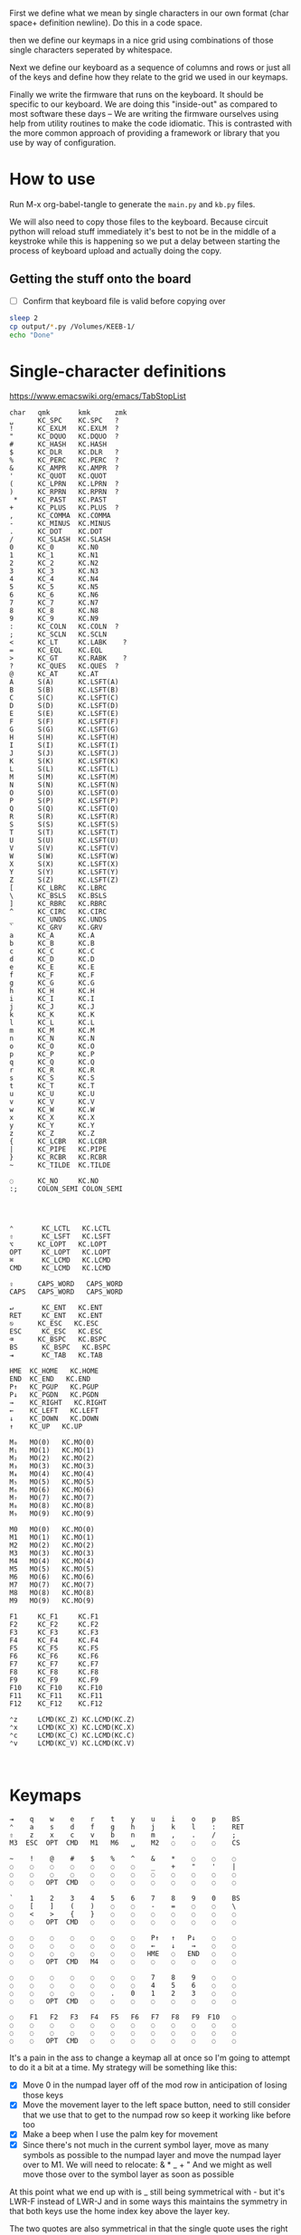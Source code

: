 
First we define what we mean by single characters in our own format
(char space+ definition newline). Do this in a code space.

then we define our keymaps in a nice grid using combinations of
those single characters seperated by whitespace.

Next we define our keyboard as a sequence of columns and rows
or just all of the keys and define how they relate to the grid
we used in our keymaps.

Finally we write the firmware that runs on the keyboard. It should be
specific to our keyboard. We are doing this "inside-out" as compared
to most software these days -- We are writing the firmware ourselves
using help from utility routines to make the code idiomatic. This is
contrasted with the more common approach of providing a framework or
library that you use by way of configuration.

* How to use

Run M-x org-babel-tangle to generate the =main.py= and =kb.py= files.

We will also need to copy those files to the keyboard. Because circuit
python will reload stuff immediately it's best to not be in the middle
of a keystroke while this is happening so we put a delay between
starting the process of keyboard upload and actually doing the copy.

** Getting the stuff onto the board

- [ ] Confirm that keyboard file is valid before copying over

#+begin_src sh
sleep 2
cp output/*.py /Volumes/KEEB-1/
echo "Done"
#+end_src

#+RESULTS:
: Done


* Single-character definitions


https://www.emacswiki.org/emacs/TabStopList

#+name: conversion
#+begin_example
char   qmk       kmk      zmk
␣      KC_SPC    KC.SPC   ?
!      KC_EXLM   KC.EXLM  ?
"      KC_DQUO   KC.DQUO  ?
#      KC_HASH   KC.HASH
$      KC_DLR    KC.DLR   ?
%      KC_PERC   KC.PERC  ?
&      KC_AMPR   KC.AMPR  ?
'      KC_QUOT   KC.QUOT
(      KC_LPRN   KC.LPRN  ?
)      KC_RPRN   KC.RPRN  ?
 *     KC_PAST   KC.PAST
+      KC_PLUS   KC.PLUS  ?
,      KC_COMMA  KC.COMMA
-      KC_MINUS  KC.MINUS
.      KC_DOT    KC.DOT
/      KC_SLASH  KC.SLASH
0      KC_0      KC.N0
1      KC_1      KC.N1
2      KC_2      KC.N2
3      KC_3      KC.N3
4      KC_4      KC.N4
5      KC_5      KC.N5
6      KC_6      KC.N6
7      KC_7      KC.N7
8      KC_8      KC.N8
9      KC_9      KC.N9
:      KC_COLN   KC.COLN  ?
;      KC_SCLN   KC.SCLN
<      KC_LT     KC.LABK    ?
=      KC_EQL    KC.EQL
>      KC_GT     KC.RABK    ?
?      KC_QUES   KC.QUES  ?
@      KC_AT     KC.AT
A      S(A)      KC.LSFT(A) 
B      S(B)      KC.LSFT(B)
C      S(C)      KC.LSFT(C)
D      S(D)      KC.LSFT(D)
E      S(E)      KC.LSFT(E)
F      S(F)      KC.LSFT(F)
G      S(G)      KC.LSFT(G)
H      S(H)      KC.LSFT(H)
I      S(I)      KC.LSFT(I)
J      S(J)      KC.LSFT(J)
K      S(K)      KC.LSFT(K)
L      S(L)      KC.LSFT(L)
M      S(M)      KC.LSFT(M)
N      S(N)      KC.LSFT(N)
O      S(O)      KC.LSFT(O)
P      S(P)      KC.LSFT(P)
Q      S(Q)      KC.LSFT(Q)
R      S(R)      KC.LSFT(R)
S      S(S)      KC.LSFT(S)
T      S(T)      KC.LSFT(T)
U      S(U)      KC.LSFT(U)
V      S(V)      KC.LSFT(V)
W      S(W)      KC.LSFT(W)
X      S(X)      KC.LSFT(X)
Y      S(Y)      KC.LSFT(Y)
Z      S(Z)      KC.LSFT(Z)
[      KC_LBRC   KC.LBRC
\      KC_BSLS   KC.BSLS
]      KC_RBRC   KC.RBRC
^      KC_CIRC   KC.CIRC
_      KC_UNDS   KC.UNDS
`      KC_GRV    KC.GRV
a      KC_A      KC.A
b      KC_B      KC.B
c      KC_C      KC.C
d      KC_D      KC.D
e      KC_E      KC.E
f      KC_F      KC.F
g      KC_G      KC.G
h      KC_H      KC.H
i      KC_I      KC.I
j      KC_J      KC.J
k      KC_K      KC.K
l      KC_L      KC.L
m      KC_M      KC.M
n      KC_N      KC.N
o      KC_O      KC.O
p      KC_P      KC.P
q      KC_Q      KC.Q
r      KC_R      KC.R
s      KC_S      KC.S
t      KC_T      KC.T
u      KC_U      KC.U
v      KC_V      KC.V
w      KC_W      KC.W
x      KC_X      KC.X
y      KC_Y      KC.Y
z      KC_Z      KC.Z
{      KC_LCBR   KC.LCBR
|      KC_PIPE   KC.PIPE
}      KC_RCBR   KC.RCBR
~      KC_TILDE  KC.TILDE

◌      KC_NO     KC.NO
:;     COLON_SEMI COLON_SEMI




⌃       KC_LCTL   KC.LCTL
⇧       KC_LSFT   KC.LSFT
⌥      KC_LOPT   KC.LOPT
OPT     KC_LOPT   KC.LOPT
⌘       KC_LCMD   KC.LCMD
CMD     KC_LCMD   KC.LCMD

⇪      CAPS_WORD   CAPS_WORD   
CAPS   CAPS_WORD   CAPS_WORD   

↵       KC_ENT   KC.ENT
RET     KC_ENT   KC.ENT
⎋      KC_ESC   KC.ESC
ESC     KC_ESC   KC.ESC
⌫      KC_BSPC   KC.BSPC
BS      KC_BSPC   KC.BSPC
⇥       KC_TAB   KC.TAB

HME  KC_HOME   KC.HOME
END  KC_END   KC.END
P↑   KC_PGUP   KC.PGUP
P↓   KC_PGDN   KC.PGDN
→    KC_RIGHT   KC.RIGHT
←    KC_LEFT   KC.LEFT
↓    KC_DOWN   KC.DOWN
↑    KC_UP   KC.UP

M₀   MO(0)   KC.MO(0)
M₁   MO(1)   KC.MO(1)
M₂   MO(2)   KC.MO(2)
M₃   MO(3)   KC.MO(3)
M₄   MO(4)   KC.MO(4)
M₅   MO(5)   KC.MO(5)
M₆   MO(6)   KC.MO(6)
M₇   MO(7)   KC.MO(7)
M₈   MO(8)   KC.MO(8)
M₉   MO(9)   KC.MO(9)

M0   MO(0)   KC.MO(0)
M1   MO(1)   KC.MO(1)
M2   MO(2)   KC.MO(2)
M3   MO(3)   KC.MO(3)
M4   MO(4)   KC.MO(4)
M5   MO(5)   KC.MO(5)
M6   MO(6)   KC.MO(6)
M7   MO(7)   KC.MO(7)
M8   MO(8)   KC.MO(8)
M9   MO(9)   KC.MO(9)

F1     KC_F1     KC.F1
F2     KC_F2     KC.F2
F3     KC_F3     KC.F3
F4     KC_F4     KC.F4
F5     KC_F5     KC.F5
F6     KC_F6     KC.F6
F7     KC_F7     KC.F7
F8     KC_F8     KC.F8
F9     KC_F9     KC.F9
F10    KC_F10    KC.F10
F11    KC_F11    KC.F11
F12    KC_F12    KC.F12

⌃z     LCMD(KC_Z) KC.LCMD(KC.Z)
⌃x     LCMD(KC_X) KC.LCMD(KC.X)
⌃c     LCMD(KC_C) KC.LCMD(KC.C)
⌃v     LCMD(KC_V) KC.LCMD(KC.V)


#+end_example




* Keymaps

#+name: planck_20221012
#+begin_example
⇥    q    w    e    r    t    y    u    i    o    p    BS
⌃    a    s    d    f    g    h    j    k    l    :    RET
⇧    z    x    c    v    b    n    m    ,    .    /    ;
M3  ESC  OPT  CMD   M1   M6   ␣    M2   ◌    ◌    ◌    CS

~    !    @    #    $    %    ^    &    *    ◌    ◌    ◌
◌    ◌    ◌    ◌    ◌    ◌    ◌    _    +    "    '    |
◌    ◌    ◌    ◌    ◌    ◌    ◌    ◌    ◌    ◌    ◌    ◌
◌    ◌   OPT  CMD   ◌    ◌    ◌    ◌    ◌    ◌    ◌    ◌

`    1    2    3    4    5    6    7    8    9    0    BS
◌    [    ]    (    )    ◌    ◌    -    =    ◌    ◌    \
◌    <    >    {    }    ◌    ◌    ◌    ◌    ◌    ◌    ◌
◌    ◌   OPT  CMD   ◌    ◌    ◌    ◌    ◌    ◌    ◌    ◌

◌    ◌    ◌    ◌    ◌    ◌    ◌    P↑   ↑   P↓    ◌    ◌
◌    ◌    ◌    ◌    ◌    ◌    ◌    ←    ↓    →    ◌    ◌
◌    ◌    ◌    ◌    ◌    ◌    ◌   HME   ◌   END   ◌    ◌
◌    ◌   OPT  CMD   M4   ◌    ◌    ◌    ◌    ◌    ◌    ◌

◌    ◌    ◌    ◌    ◌    ◌    ◌    7    8    9    ◌    ◌
◌    ◌    ◌    ◌    ◌    ◌    ◌    4    5    6    ◌    ◌
◌    ◌    ◌    ◌    ◌    .    0    1    2    3    ◌    ◌
◌    ◌   OPT  CMD   ◌    ◌    ◌    ◌    ◌    ◌    ◌    ◌

◌    F1   F2   F3   F4   F5   F6   F7   F8   F9  F10   ◌
◌    ◌    ◌    ◌    ◌    ◌    ◌    ◌    ◌    ◌    ◌    ◌
◌    ◌    ◌    ◌    ◌    ◌    ◌    ◌    ◌    ◌    ◌    ◌
◌    ◌   OPT  CMD   ◌    ◌    ◌    ◌    ◌    ◌    ◌    ◌
#+end_example

It's a pain in the ass to change a keymap all at once so I'm going to
attempt to do it a bit at a time. My strategy will be something like
this:

- [X] Move 0 in the numpad layer off of the mod row in anticipation of losing those keys
- [X] Move the movement layer to the left space button, need to still consider that we use
      that to get to the numpad row so keep it working like before too
- [X] Make a beep when I use the palm key for movement
- [X] Since there's not much in the current symbol layer, move as many symbols as possible
      to the numpad layer and move the numpad layer over to M1. We will need to relocate:
      &    *    _    +    "
      And we might as well move those over to the symbol layer as soon as possible
      
At this point what we end up with is _ still being symmetrical with - but it's LWR-F
instead of LWR-J and in some ways this maintains the symmetry in that both keys use
the home index key above the layer key.

The two quotes are also symmetrical in that the single quote uses the right pinky
and the double uses the right pinky on the same layer.

We add another period to the numpad layer so we can do a single roll of N-B to do '0.'

#+name: planck_20221014
#+begin_example
⇥    q    w    e    r    t    y    u    i    o    p    BS
⌃    a    s    d    f    g    h    j    k    l    :    RET
⇧    z    x    c    v    b    n    m    ,    .    /    ;
M3  ⍉ESC OPT  CMD   M1   M6   ␣    M2   ◌    ◌    ◌    ◌

~    !    @    #    $    %    ^   ⍉&   ⍉*    ◌    ◌    ◌
◌    "    &    *    _    ◌    +   ⍉_   ⍉+   ⍉"    '    |
◌    ◌    ◌    ◌    ◌    ◌    ◌    ◌    ◌    ◌    ◌    ◌
◌    ◌   OPT  CMD   ◌    ◌    ◌    ◌    ◌    ◌    ◌    ◌

`    1    2    3    4    5    6    7    8    9    0    BS
◌    [    ]    (    )    ◌    ◌    -    =    ◌    ◌    \
◌    <    >    {    }    ◌    ◌    ◌    ◌    ◌    ◌    ◌
◌    ◌   OPT  CMD   ◌    ◌    ◌    ◌    ◌    ◌    ◌    ◌

◌    ◌    ◌    ◌    ◌    ◌    ◌    P↑   ⍉↑   P↓   ◌    ◌
◌    ◌    ◌    ◌    ◌    ◌    ◌    ⍉←   ⍉↓   ⍉→   ◌    ◌
◌    ◌    ◌    ◌    ◌    ◌    ◌   HME   ◌   END   ◌    ◌
◌    ◌   OPT  CMD   M4   ◌    ◌    ◌    ◌    ◌    ◌    ◌

~    !    @    #    $    %    ^    7    8    9    ◌    ◌
◌    "    &    *    _    ◌    +    4    5    6    '    |
◌    ◌    ◌    ◌    ◌    .    0    1    2    3    /    ◌
◌    ◌   OPT  CMD   ◌    ◌    ◌    ◌    ◌    ◌    ◌    ◌

◌    F1   F2   F3   F4   F5   F6   F7   F8   F9  F10   ◌
◌    ◌    ◌    ◌    ◌    ◌    ◌    ◌    ◌    ◌    ◌    ◌
◌    ◌    ◌    ◌    ◌    ◌    ◌    ◌    ◌    ◌    ◌    ◌
◌    ◌   OPT  CMD   ◌    ◌    ◌    ◌    ◌    ◌    ◌    ◌

◌    ◌    ◌    ◌    ◌    ◌    ◌    P↑   ↑    P↓   ◌    ◌
◌    ◌    ◌    ◌    ◌    ◌    ◌    ←    ↓    →    ◌    ◌
◌    ◌    ◌    ◌    ◌    ◌    ◌   HME   ◌   END   ◌    ◌
◌    ◌   OPT  CMD   M4   ◌    ◌    ◌    ◌    ◌    ◌    ◌
#+end_example

Now that we've somwhat gotten used to the new movement
layer button and the moved symbols we can turn off the
old stuff and go ahead and remove the old numbers from
the old number layer.

- [X] Move num layer to LWR
- [X] Put shift on thumb
- [X] Move ESC to another layer
- [ ] There should be a paste button on the move layer (C-y)
- [ ] Searching is part of moving in emacs and should be on move layer
- [X] Shift-: should be ;
- [ ] Find something better for the place where ; is
- [X] Put start/end macro buttons on move

#+name: planck_20221018
#+begin_example
⇥    q    w    e    r    t    y    u    i    o    p    BS
⌃    a    s    d    f    g    h    j    k    l    :;   RET
⇧    z    x    c    v    b    n    m    ,    .    /    ◌
◌    ◌   OPT  CMD   M1   M3   ␣    M2   ◌    ◌    ◌    ◌

~    !    @    #    $    %    ^    7    8    9    ◌    ◌
◌    "    &    *    _    ◌    +    4    5    6    '    |
◌    ◌    ◌    ◌    ◌    .    0    1    2    3    /    ◌
◌    ◌   OPT  CMD   ◌    ◌    ◌    ◌    ◌    ◌    ◌    ◌

`    ◌    ◌    ◌    ◌    ◌    ◌    ◌    ◌    ◌    ◌    BS
◌    [    ]    (    )    ◌    ◌    -    =    ◌    ◌    \
◌    <    >    {    }    ◌    ◌    ◌    ◌    ◌    ◌    ◌
◌    ◌   OPT  CMD   ◌    ◌    ◌    ◌    ◌    ◌    ◌    ◌

ESC  ◌    ◌    F3   F4   ◌    ◌    P↑   ↑    P↓   ◌    ◌
◌    ◌    ◌    ◌    ◌    ◌    ◌    ←    ↓    →    ◌    ◌
◌    ⌃z   ⌃x   ⌃c   ⌃v   ◌    ◌   HME   ◌   END   ◌    ◌
◌    ◌   OPT  CMD   M1   ◌    ◌    ◌    ◌    ◌    ◌    ◌

◌    F1   F2   F3   F4   F5   F6   F7   F8   F9  F10   ◌
◌    ◌    ◌    ◌    ◌    ◌    ◌    ◌    ◌    ◌    ◌    ◌
◌    ◌    ◌    ◌    ◌    ◌    ◌    ◌    ◌    ◌    ◌    ◌
◌    ◌   OPT  CMD   ◌    ◌    ◌    ◌    ◌    ◌    ◌    ◌

◌    ◌    ◌    ◌    ◌    ◌    ◌    ◌    ◌    ◌    ◌    ◌
◌    ◌    ◌    ◌    ◌    ◌    ◌    ◌    ◌    ◌    ◌    ◌
◌    ◌    ◌    ◌    ◌    ◌    ◌    ◌    ◌    ◌    ◌    ◌
◌    ◌   OPT  CMD   M4   ◌    ◌    ◌    ◌    ◌    ◌    ◌
#+end_example

*** Old fork not sure about
#+name: planck (mark ii)
#+begin_src keymap
⇥    q    w    e    r    t    y    u    i    o    p    BS
⌃    a    s    d    f    g    h    j    k    l    :    RET
⇧    z    x    c    v    b    n    m    ,    .    /    ;
M3  ESC  OPT  CMD   M1   M3   ␣    M2   ◌    ◌    ◌    ◌

~    !    @    #    $    %    ^    7    8    9    ◌    ◌
◌    "    &    *    _    ◌    +    4    5    6    '    |
◌    ◌    ◌    ◌    ◌    .    0    1    2    3    ◌    ◌
◌    ◌    ◌    ◌    ◌    ◌    ◌    ◌    ◌    ◌    ◌    ◌

`    1    2    3    4    5    6    7    8    9    0    BS
◌    [    ]    (    )    ◌    ◌    -    =    ◌    ◌    \
◌    <    >    {    }    ◌    ◌    ◌    ◌    ◌    ◌    ◌
◌    ◌    ◌    ◌    ◌    ◌    ◌    ◌    ◌    ◌    ◌    ◌

◌    ◌    ◌    ◌    ◌    ◌    ◌    P↑   ↑    P↓   ◌    ◌
◌    ◌    ◌    ◌    ◌    ◌    ◌    ←    ↓    →    ◌    ◌
◌    ◌    ◌    ◌    ◌    ◌    ◌   HME   ◌   END   ◌    ◌
◌    ◌    ◌    ◌    M1   ◌    ◌    ◌    ◌    ◌    ◌    ◌

◌    F1   F2   F3   F4   F5   F6   F7   F8   F9  F10   ◌
◌    ◌    ◌    ◌    ◌    ◌    ◌    ◌    ◌    ◌    ◌    ◌
◌    ◌    ◌    ◌    ◌    ◌    ◌    ◌    ◌    ◌    ◌    ◌
◌    ◌    ◌    ◌    ◌    ◌    ◌    ◌    ◌    ◌    ◌    ◌
#+end_src

- [ ] At this point we pretty much never use the number row on M2 so we migth as well remove
      those numbers. The right thumb now is pretty much only used for the symmetrical brackets
      and the:  -   =   \

#+name: planck (mark iii)
#+begin_example
⇥    q    w    e    r    t    y    u    i    o    p    BS
⌃    a    s    d    f    g    h    j    k    l    :    RET
⇧    z    x    c    v    b    n    m    ,    .    /    ;
M3  ESC  OPT  CMD   M1   M3   ␣    M2   ◌    ◌    ◌    ◌

~    !    @    #    $    %    ^    7    8    9    ◌    ◌
◌    "    &    *    _    ◌    +    4    5    6    '    |
◌    ◌    ◌    ◌    ◌    .    0    1    2    3    ◌    ◌
◌    ◌    ◌    ◌    ◌    ◌    ◌    ◌    ◌    ◌    ◌    ◌

`    ◌    ◌    ◌    ◌    ◌    ◌    ◌    ◌    ◌    ◌    BS
◌    [    ]    (    )    ◌    ◌    -    =    ◌    ◌    \
◌    <    >    {    }    ◌    ◌    ◌    ◌    ◌    ◌    ◌
◌    ◌    ◌    ◌    ◌    ◌    ◌    ◌    ◌    ◌    ◌    ◌

◌    ◌    ◌    ◌    ◌    ◌    ◌    P↑   ↑    P↓   ◌    ◌
◌    ◌    ◌    ◌    ◌    ◌    ◌    ←    ↓    →    ◌    ◌
◌    ◌    ◌    ◌    ◌    ◌    ◌   HME   ◌   END   ◌    ◌
◌    ◌    ◌    ◌    M1   ◌    ◌    ◌    ◌    ◌    ◌    ◌

◌    F1   F2   F3   F4   F5   F6   F7   F8   F9  F10   ◌
◌    ◌    ◌    ◌    ◌    ◌    ◌    ◌    ◌    ◌    ◌    ◌
◌    ◌    ◌    ◌    ◌    ◌    ◌    ◌    ◌    ◌    ◌    ◌
◌    ◌    ◌    ◌    ◌    ◌    ◌    ◌    ◌    ◌    ◌    ◌
#+end_example


* Debouncing

Simple de-bouncing (take last three and confirm they are all equal)

The assumption is that the wait time between each period in
history is long enough for debouncing. If it isn't then we can
increase the maxlen of the history deque.

#+begin_src python
history = collections.Deque(maxlen=3)
def debounce(keys):
    history.append(keys)
    return [a == b == c for a, b, c in zip(*history)]
#+end_src



#+begin_src python
keys = bitstring()
for w in writers:
    w.value = True
    for r in readers:
        keys.append(r.value())
    w.value = False

# The keys that are currently on    
on = debounce(keys)

switched_off = last - on
switched_on = on - last
last = on



#+end_src

We make decisions as to what is happening based on discrete snapshots
in time of the global state. It can be thought of as a matrix where
the y axis is time and the x axis is the set of keys.

.▪.▪...▪.....
.▪....▪▪.....
.▪....▪▪.....
.▪....▪▪.....
......▪......
......▪......

Then our job is just pattern matching over that matrix, finding the
match with the highest priority.

When we use a set of keys during that window we also take claim to
them for that time period so other potential patterns don't match
if they aren't supposed to.

*** Normal Keypress

A keypress is a sequence of ones followed by a zero.


*** Combos

A combo is when two keys are pressed the same time. But we can be
loose with our definition of "same time", so in we can allow the
key-downs to start within 5 ticks and allow the key-ups to end at
any time after that. And we can have different behaviors depending
on which key-up event happens first.

Actually if we transpose the matrix to be time on the x and keys on
the y then I think we can use regexes really easily to do the
matching, yes? Actually, since it's just boolean values it's now
easy to use a bitstring for each key. If we store 64 values in our
time window, then a single 64 bit word can be compared with another
word. 64 events at 5ms per event is 320ms which I think is probably
good enough.

QMK uses 50ms as the default combo term, which would be 10 quanta in
our system. For example if Key A starts at time 0 and Key B starts at
time 8 and both of them are pressed for an additional 4 quanta then
we will match this as a combo event for the two of them. To prevent
further matches we mask out the two keys during this time period.

We need to also decide whether to fire the key event when the match
happens or whether we wait until one or both of the keys are lifted.

High-level overview:

1. Get the set of keys that have at least one down event recorded
   (i.e., they aren't just zeros).

2. Loop over each of the configured combos sorted in order of
   most keys in the combo first.

3. Determine if the keys overlap for the minimum amount. If the
   minimum amount is 10 quanta then we want to make sure there is a
   sequence of 10 on bits -- 11 1111 1111 (1024) -- in common. Can can
   shift, mask, and AND to determine if this is true.

4. TODO: Look for a series of ones in front of one of them that extends
   for too long?


* Utility Routines

#+begin_src python
def bits(bs):
    """Converts the handy '▪.' bitstring format into a list of 0s and 1s.    
    """
    B = {'▪': 1, '.': 0}
    return [B[b] for b in bs]


def key_press(key, context, action):
    """Returns True if the key in the context was pressed.

    Side-effects include clearing out this event from the context
    and firing the provided action.

    >>> c = [bits('...▪▪.', '....▪.')]
    >>> c
    [[0, 0, 0, 1, 1, 0], [0, 0, 0, 0, 1, 0]]
    >>> key_press(0, c, lambda k: print(f'Pressed {k}'))
    Pressed 0
    >>> c
    [[0, 0, 0, 0, 0, 0], [0, 0, 0, 0, 1, 0]]
    """
    pass

def key_down(key, context):
    """Returns True if the key in the context is being current held down.

    No side-effects.
    """
    pass

#+end_src


* Generate KMK firmware keymap list

#+name: generate_kmk_keymap
#+begin_src python :var src=planck_20221018 :var conversion_in=conversion :results value
def chunk(iterable, n):
    args = [iter(iterable)] * n
    return zip(*args)

import re, json
conversion = {}
for s in conversion_in.split('\n')[1:]:
    if s:
        k, *vals = re.findall(r'\S+', s)
        conversion[k] = vals[1]

escape = {
    '&': '\\&', '%': '\\%', '$': '\\$', '#': '\\#', '_': '\\_', '{': '$\\{$', '}': '$\\}$',
    '~': '\\char`\\~', '^': '\\char`\\^', '\\': 'poop',
    '⇥': 'TAB', '◌': '' # '\\bigcirc',
}
import string
def key(k):
    if k in string.ascii_lowercase:
        k = k.upper()
    return escape.get(k, k)
layer = lambda l: [key(k) for k in l.split()]

def weave(i, layer):
    s = []
    for row in chunk(layer, 12):
        s.append(' & '.join(row) + ' \\cr')
    return '\n'.join(s) + '\\cr'

tex = '\n'.join([weave(i, layer(l)) for i, l in enumerate(src.split('\n\n'))])
with open('output/pretty.tex', 'w') as f:
    f.write('\\tt \halign{\n')
    f.write('&'.join(['\\hfil\\quad#\\quad\\hfil']*12))
    f.write('\\cr\n')
    f.write(tex)
    f.write('}\n\\bye')

key = lambda k: f'D({conversion[k[1:]]})' if k[0] == '⍉' else conversion[k]
layer = lambda l: [key(k) for k in l.split()]

def tangle(i, layer):
    s = ['[', f'# Layer {i}']
    for row in chunk(layer, 12):
        s.append(', '.join(row) + ',')
    s.append('],')
    return '\n'.join(s)

return '\n'.join([tangle(i, layer(l)) for i, l in enumerate(src.split('\n\n'))])
#+end_src

#+RESULTS: generate_kmk_keymap
#+begin_example
[
# Layer 0
KC.TAB, KC.Q, KC.W, KC.E, KC.R, KC.T, KC.Y, KC.U, KC.I, KC.O, KC.P, KC.BSPC,
KC.LCTL, KC.A, KC.S, KC.D, KC.F, KC.G, KC.H, KC.J, KC.K, KC.L, COLON_SEMI, KC.ENT,
KC.LSFT, KC.Z, KC.X, KC.C, KC.V, KC.B, KC.N, KC.M, KC.COMMA, KC.DOT, KC.SLASH, KC.NO,
KC.NO, KC.NO, KC.LOPT, KC.LCMD, KC.MO(1), KC.MO(3), KC.SPC, KC.MO(2), KC.NO, KC.NO, KC.NO, KC.NO,
],
[
# Layer 1
KC.TILDE, KC.EXLM, KC.AT, KC.HASH, KC.DLR, KC.PERC, KC.CIRC, KC.N7, KC.N8, KC.N9, KC.NO, KC.NO,
KC.NO, KC.DQUO, KC.AMPR, KC.PAST, KC.UNDS, KC.NO, KC.PLUS, KC.N4, KC.N5, KC.N6, KC.QUOT, KC.PIPE,
KC.NO, KC.NO, KC.NO, KC.NO, KC.NO, KC.DOT, KC.N0, KC.N1, KC.N2, KC.N3, KC.SLASH, KC.NO,
KC.NO, KC.NO, KC.LOPT, KC.LCMD, KC.NO, KC.NO, KC.NO, KC.NO, KC.NO, KC.NO, KC.NO, KC.NO,
],
[
# Layer 2
KC.GRV, KC.NO, KC.NO, KC.NO, KC.NO, KC.NO, KC.NO, KC.NO, KC.NO, KC.NO, KC.NO, KC.BSPC,
KC.NO, KC.LBRC, KC.RBRC, KC.LPRN, KC.RPRN, KC.NO, KC.NO, KC.MINUS, KC.EQL, KC.NO, KC.NO, KC.BSLS,
KC.NO, KC.LABK, KC.RABK, KC.LCBR, KC.RCBR, KC.NO, KC.NO, KC.NO, KC.NO, KC.NO, KC.NO, KC.NO,
KC.NO, KC.NO, KC.LOPT, KC.LCMD, KC.NO, KC.NO, KC.NO, KC.NO, KC.NO, KC.NO, KC.NO, KC.NO,
],
[
# Layer 3
KC.ESC, KC.NO, KC.NO, KC.F3, KC.F4, KC.NO, KC.NO, KC.PGUP, KC.UP, KC.PGDN, KC.NO, KC.NO,
KC.NO, KC.NO, KC.NO, KC.NO, KC.NO, KC.NO, KC.NO, KC.LEFT, KC.DOWN, KC.RIGHT, KC.NO, KC.NO,
KC.NO, KC.LCMD(KC.Z), KC.LCMD(KC.X), KC.LCMD(KC.C), KC.LCMD(KC.V), KC.NO, KC.NO, KC.HOME, KC.NO, KC.END, KC.NO, KC.NO,
KC.NO, KC.NO, KC.LOPT, KC.LCMD, KC.MO(1), KC.NO, KC.NO, KC.NO, KC.NO, KC.NO, KC.NO, KC.NO,
],
[
# Layer 4
KC.NO, KC.F1, KC.F2, KC.F3, KC.F4, KC.F5, KC.F6, KC.F7, KC.F8, KC.F9, KC.F10, KC.NO,
KC.NO, KC.NO, KC.NO, KC.NO, KC.NO, KC.NO, KC.NO, KC.NO, KC.NO, KC.NO, KC.NO, KC.NO,
KC.NO, KC.NO, KC.NO, KC.NO, KC.NO, KC.NO, KC.NO, KC.NO, KC.NO, KC.NO, KC.NO, KC.NO,
KC.NO, KC.NO, KC.LOPT, KC.LCMD, KC.NO, KC.NO, KC.NO, KC.NO, KC.NO, KC.NO, KC.NO, KC.NO,
],
[
# Layer 5
KC.NO, KC.NO, KC.NO, KC.NO, KC.NO, KC.NO, KC.NO, KC.NO, KC.NO, KC.NO, KC.NO, KC.NO,
KC.NO, KC.NO, KC.NO, KC.NO, KC.NO, KC.NO, KC.NO, KC.NO, KC.NO, KC.NO, KC.NO, KC.NO,
KC.NO, KC.NO, KC.NO, KC.NO, KC.NO, KC.NO, KC.NO, KC.NO, KC.NO, KC.NO, KC.NO, KC.NO,
KC.NO, KC.NO, KC.LOPT, KC.LCMD, KC.MO(4), KC.NO, KC.NO, KC.NO, KC.NO, KC.NO, KC.NO, KC.NO,
],
#+end_example


* KMK Keyboard definition (no keymap)

#+name: kb.py
#+begin_src python :tangle output/kb.py
import board

from kmk.kmk_keyboard import KMKKeyboard as _KMKKeyboard
from kmk.scanners import DiodeOrientation

class KMKKeyboard(_KMKKeyboard):
    col_pins = (
        board.GP6,  board.GP7,  board.GP8,  board.GP9,
        board.GP10, board.GP11, board.GP12, board.GP13,
        board.GP21, board.GP20, board.GP19, board.GP18,
    )

    row_pins = (board.GP2, board.GP3, board.GP4, board.GP5)
    
    diode_orientation = DiodeOrientation.COL2ROW
#+end_src

#+name: main.py
#+begin_src python :tangle output/main.py :noweb yes
import board
from kb import KMKKeyboard
from kmk.handlers.sequences import simple_key_sequence
from kmk.keys import KC, make_key
from kmk.modules.layers import Layers

D = lambda k: simple_key_sequence((k, KC.F12))

keyboard = KMKKeyboard()
keyboard.debug_enabled = False
keyboard.modules.append(Layers())

discarded_shift = []

def colon_pressed(key, keyboard, KC, *args, **kwargs):
    TRIGGERS = {KC.LSHIFT, KC.RSHIFT}

    # We just need to toggle shift
    if TRIGGERS.intersection(keyboard.keys_pressed):
        if KC.LSHIFT in keyboard.keys_pressed:
            keyboard.keys_pressed.remove(KC.LSHIFT)
            discarded_shift.append(KC.LSHIFT)
        if KC.RSHIFT in keyboard.keys_pressed:
            keyboard.keys_pressed.remove(KC.RSHIFT)
            discarded_shift.append(KC.RSHIFT)
        keyboard.keys_pressed.discard(KC.COLON)
        keyboard.keys_pressed.add(KC.SEMICOLON)
        keyboard.hid_pending = True
        return keyboard

    keyboard.keys_pressed.add(KC.COLON)
    keyboard.hid_pending = True

    return keyboard


def colon_released(key, keyboard, KC, *args, **kwargs):
    keyboard.keys_pressed.discard(KC.SEMICOLON)
    keyboard.keys_pressed.discard(KC.COLON)
    while discarded_shift:
        keyboard.keys_pressed.add(discarded_shift.pop())
    keyboard.hid_pending = True
    return keyboard

COLON_SEMI = make_key(None, ('COLON_SEMI',),
                      on_press=colon_pressed,
                      on_release=colon_released,
                      )


keyboard.keymap = [
    <<generate_kmk_keymap()>>
]

if __name__ == '__main__':
    keyboard.go()
#+end_src




* Formal definitions and finite automata

** Keypress

Actions:
- Press A

States:

1. Press
2. Release

** Momentary Layer

This is essentially the way shift works. We have two buttons, 'a' and
'shift'.

key-press a
key-release a
event 'a'

key-press shift
key-press a
key-release a
event 'A'
key-release shift

key-press shift
key-release shift
key-press a
key-release a
event 'a'

The latter is what happens during a normal shift operation but we can
subtly tweak this sequence to improve our typing experience. For
example we can fire off a timer when shift is released and continue to
maintain the 'shifted' state for a period of a few seconds to make it
easier to use a modifier from another layer. It also allows us to
allow for a little slop when normally people are typing quickly. Even
if the shifted state only stayed around for hundreds of ms it would
probably still improve typing accuracy.

key-press shift
key-release shift
timer 200ms maintain shifted state until it fires
key-press a
key-release a
event 'A'
timer cancelled at last event or after timer fires



